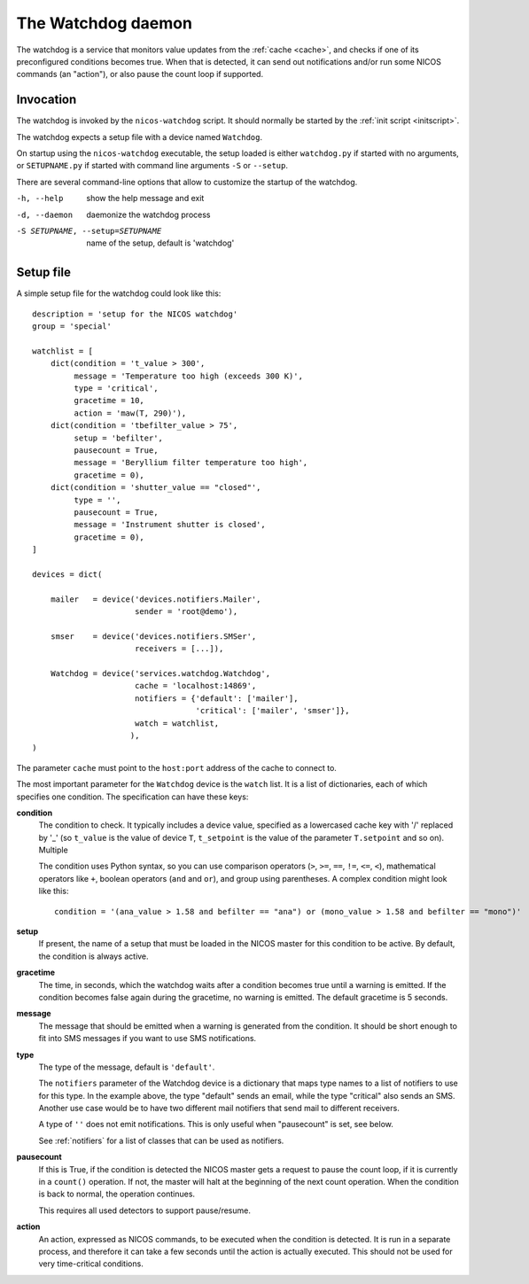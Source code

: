 .. _watchdog:

The Watchdog daemon
===================

The watchdog is a service that monitors value updates from the :ref:`cache
<cache>`, and checks if one of its preconfigured conditions becomes true.  When
that is detected, it can send out notifications and/or run some NICOS commands
(an "action"), or also pause the count loop if supported.


Invocation
----------

The watchdog is invoked by the ``nicos-watchdog`` script.  It should normally be
started by the :ref:`init script <initscript>`.

The watchdog expects a setup file with a device named ``Watchdog``.

.. The file must be named either ``watchdog.py`` or :file:`SETUPNAME.py`, where
   ``SETUPNAME`` is a user-defined name.

On startup using the ``nicos-watchdog`` executable, the setup loaded is either
``watchdog.py`` if started with no arguments, or ``SETUPNAME.py`` if started
with command line arguments ``-S`` or ``--setup``.

There are several command-line options that allow to customize the startup of
the watchdog.

-h, --help                       show the help message and exit
-d, --daemon                     daemonize the watchdog process
-S SETUPNAME, --setup=SETUPNAME  name of the setup, default is 'watchdog'


Setup file
----------

A simple setup file for the watchdog could look like this::

  description = 'setup for the NICOS watchdog'
  group = 'special'

  watchlist = [
      dict(condition = 't_value > 300',
           message = 'Temperature too high (exceeds 300 K)',
           type = 'critical',
           gracetime = 10,
           action = 'maw(T, 290)'),
      dict(condition = 'tbefilter_value > 75',
           setup = 'befilter',
           pausecount = True,
           message = 'Beryllium filter temperature too high',
           gracetime = 0),
      dict(condition = 'shutter_value == "closed"',
           type = '',
           pausecount = True,
           message = 'Instrument shutter is closed',
           gracetime = 0),
  ]

  devices = dict(

      mailer   = device('devices.notifiers.Mailer',
                        sender = 'root@demo'),

      smser    = device('devices.notifiers.SMSer',
                        receivers = [...]),

      Watchdog = device('services.watchdog.Watchdog',
                        cache = 'localhost:14869',
                        notifiers = {'default': ['mailer'],
                                     'critical': ['mailer', 'smser']},
                        watch = watchlist,
                       ),
  )

The parameter ``cache`` must point to the ``host:port`` address of the cache to
connect to.

The most important parameter for the ``Watchdog`` device is the ``watch`` list.
It is a list of dictionaries, each of which specifies one condition.  The
specification can have these keys:

**condition**
   The condition to check.  It typically includes a device
   value, specified as a lowercased cache key with '/' replaced by '_' (so
   ``t_value`` is the value of device ``T``, ``t_setpoint`` is the value of
   the parameter ``T.setpoint`` and so on).  Multiple

   The condition uses Python syntax, so you can use comparison operators (``>``,
   ``>=``, ``==``, ``!=``, ``<=``, ``<``), mathematical operators like ``+``,
   boolean operators (``and`` and ``or``), and group using parentheses.  A
   complex condition might look like this::

     condition = '(ana_value > 1.58 and befilter == "ana") or (mono_value > 1.58 and befilter == "mono")'

**setup**
   If present, the name of a setup that must be loaded in the NICOS master for
   this condition to be active.  By default, the condition is always active.

**gracetime**
   The time, in seconds, which the watchdog waits after a condition becomes true
   until a warning is emitted.  If the condition becomes false again during the
   gracetime, no warning is emitted.  The default gracetime is 5 seconds.

**message**
   The message that should be emitted when a warning is generated from the
   condition.  It should be short enough to fit into SMS messages if you want to
   use SMS notifications.

**type**
   The type of the message, default is ``'default'``.

   The ``notifiers`` parameter of the Watchdog device is a dictionary that maps
   type names to a list of notifiers to use for this type.  In the example
   above, the type "default" sends an email, while the type "critical" also
   sends an SMS.  Another use case would be to have two different mail notifiers
   that send mail to different receivers.

   A type of ``''`` does not emit notifications.  This is only useful when
   "pausecount" is set, see below.

   See :ref:`notifiers` for a list of classes that can be used as notifiers.

**pausecount**
   If this is True, if the condition is detected the NICOS master gets a request
   to pause the count loop, if it is currently in a ``count()`` operation.  If
   not, the master will halt at the beginning of the next count operation.  When
   the condition is back to normal, the operation continues.

   This requires all used detectors to support pause/resume.

**action**
   An action, expressed as NICOS commands, to be executed when the condition is
   detected.  It is run in a separate process, and therefore it can take a few
   seconds until the action is actually executed.  This should not be used for
   very time-critical conditions.

